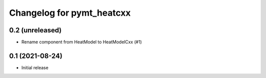 Changelog for pymt_heatcxx
==========================

0.2 (unreleased)
----------------

- Rename component from HeatModel to HeatModelCxx (#1)


0.1 (2021-08-24)
----------------

- Initial release
